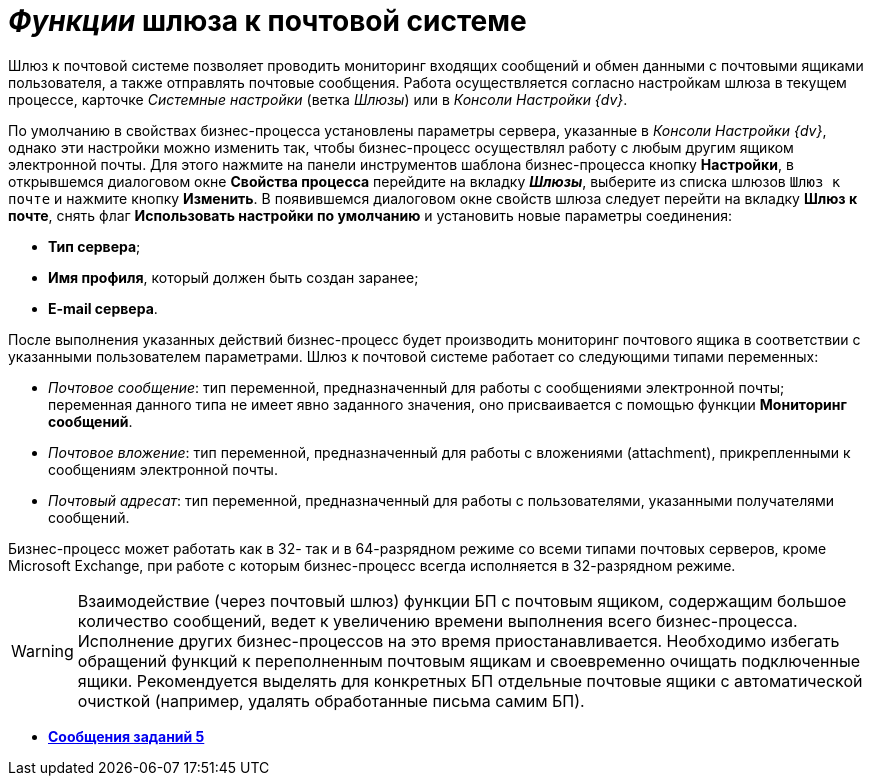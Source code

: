 = _Функции_ шлюза к почтовой системе

Шлюз к почтовой системе позволяет проводить мониторинг входящих сообщений и обмен данными с почтовыми ящиками пользователя, а также отправлять почтовые сообщения. Работа осуществляется согласно настройкам шлюза в текущем процессе, карточке _Системные настройки_ (ветка [.keyword .parmname]__Шлюзы__) или в _Консоли Настройки {dv}_.

По умолчанию в свойствах бизнес-процесса установлены параметры сервера, указанные в _Консоли Настройки {dv}_, однако эти настройки можно изменить так, чтобы бизнес-процесс осуществлял работу с любым другим ящиком электронной почты. Для этого нажмите на панели инструментов шаблона бизнес-процесса кнопку *Настройки*, в открывшемся диалоговом окне [.keyword .wintitle]*Свойства процесса* перейдите на вкладку *_Шлюзы_*, выберите из списка шлюзов [.kbd .ph .userinput]`Шлюз к почте` и нажмите кнопку *Изменить*. В появившемся диалоговом окне свойств шлюза следует перейти на вкладку *Шлюз к почте*, снять флаг *Использовать настройки по умолчанию* и установить новые параметры соединения:

* *Тип сервера*;
* *Имя профиля*, который должен быть создан заранее;
* *E-mail сервера*.

После выполнения указанных действий бизнес-процесс будет производить мониторинг почтового ящика в соответствии с указанными пользователем параметрами. Шлюз к почтовой системе работает со следующими типами переменных:

* _Почтовое сообщение_: тип переменной, предназначенный для работы с сообщениями электронной почты; переменная данного типа не имеет явно заданного значения, оно присваивается с помощью функции *Мониторинг сообщений*.
* _Почтовое вложение_: тип переменной, предназначенный для работы с вложениями (attachment), прикрепленными к сообщениям электронной почты.
* _Почтовый адресат_: тип переменной, предназначенный для работы с пользователями, указанными получателями сообщений.

Бизнес-процесс может работать как в 32- так и в 64-разрядном режиме со всеми типами почтовых серверов, кроме Microsoft Exchange, при работе с которым бизнес-процесс всегда исполняется в 32-разрядном режиме.

[WARNING]
====
Взаимодействие (через почтовый шлюз) функции БП с почтовым ящиком, содержащим большое количество сообщений, ведет к увеличению времени выполнения всего бизнес-процесса. Исполнение других бизнес-процессов на это время приостанавливается. Необходимо избегать обращений функций к переполненным почтовым ящикам и своевременно очищать подключенные ящики. Рекомендуется выделять для конкретных БП отдельные почтовые ящики с автоматической очисткой (например, удалять обработанные письма самим БП).
====
* *xref:Function_Message_Tasks5.adoc[Сообщения заданий 5]* +
